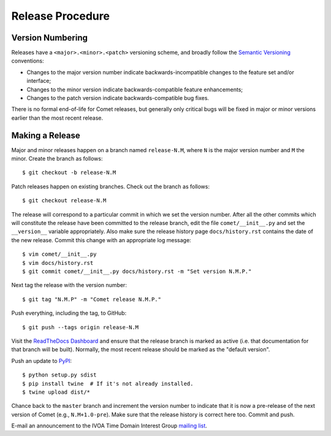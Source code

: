 Release Procedure
=================

Version Numbering
-----------------

Releases have a ``<major>.<minor>.<patch>`` versioning scheme, and broadly
follow the `Semantic Versioning`_ conventions:

* Changes to the major version number indicate backwards-incompatible changes
  to the feature set and/or interface;
* Changes to the minor version indicate backwards-compatible feature
  enhancements;
* Changes to the patch version indicate backwards-compatible bug fixes.

There is no formal end-of-life for Comet releases, but generally only critical
bugs will be fixed in major or minor versions earlier than the most recent
release.

.. _Semantic Versioning: https://semver.org/

Making a Release
----------------

Major and minor releases happen on a branch named ``release-N.M``, where ``N``
is the major version number and ``M`` the minor. Create the branch as
follows::

  $ git checkout -b release-N.M

Patch releases happen on existing branches. Check out the branch as follows::

  $ git checkout release-N.M

The release will correspond to a particular commit in which we set the version
number. After all the other commits which will constitute the release have
been committed to the release branch, edit the file ``comet/__init__.py`` and
set the ``__version__`` variable appropriately. Also make sure the release
history page ``docs/history.rst`` contains the date of the new release. Commit
this change with an appropriate log message::

  $ vim comet/__init__.py
  $ vim docs/history.rst
  $ git commit comet/__init__.py docs/history.rst -m "Set version N.M.P."

Next tag the release with the version number::

  $ git tag "N.M.P" -m "Comet release N.M.P."

Push everything, including the tag, to GitHub::

  $ git push --tags origin release-N.M

Visit the `ReadTheDocs Dashboard
<https://readthedocs.org/dashboard/comet/versions/>`_ and ensure that the
release branch is marked as active (i.e. that documentation for that branch
will be built). Normally, the most recent release should be marked as the
"default version".

Push an update to `PyPI <https://pypi.org>`_::

  $ python setup.py sdist
  $ pip install twine  # If it's not already installed.
  $ twine upload dist/*

Chance back to the ``master`` branch and increment the version number to
indicate that it is now a pre-release of the next version of Comet (e.g.,
``N.M+1.0-pre``). Make sure that the release history is correct here too.
Commit and push.

E-mail an announcement to the IVOA Time Domain Interest Group `mailing list
<http://www.ivoa.net/mailman/listinfo/voevent>`_.
